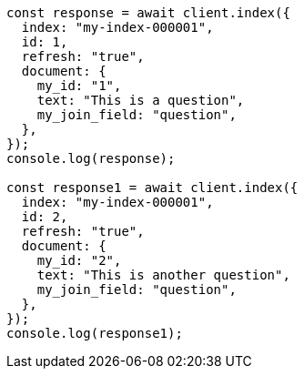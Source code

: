 // This file is autogenerated, DO NOT EDIT
// Use `node scripts/generate-docs-examples.js` to generate the docs examples

[source, js]
----
const response = await client.index({
  index: "my-index-000001",
  id: 1,
  refresh: "true",
  document: {
    my_id: "1",
    text: "This is a question",
    my_join_field: "question",
  },
});
console.log(response);

const response1 = await client.index({
  index: "my-index-000001",
  id: 2,
  refresh: "true",
  document: {
    my_id: "2",
    text: "This is another question",
    my_join_field: "question",
  },
});
console.log(response1);
----
